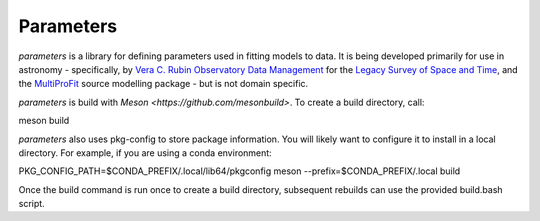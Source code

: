 Parameters
#######

*parameters* is a library for defining parameters used in fitting
models to data. It is being developed primarily for use in astronomy - 
specifically, by
`Vera C. Rubin Observatory Data Management <https://www.lsst.org/about/dm>`_ 
for the `Legacy Survey of Space and Time <https://www.lsst.org/about>`_, and the
`MultiProFit <https://github.com/lsst-dm/multiprofit/>`_ source modelling 
package - but is not domain specific.

*parameters* is build with `Meson <https://github.com/mesonbuild>`. To 
create a build directory, call:

meson build

*parameters* also uses pkg-config to store package information. You will likely
want to configure it to install in a local directory. For example, if you are
using a conda environment:

PKG_CONFIG_PATH=$CONDA_PREFIX/.local/lib64/pkgconfig meson --prefix=$CONDA_PREFIX/.local build

Once the build command is run once to create a build directory, subsequent
rebuilds can use the provided build.bash script.

